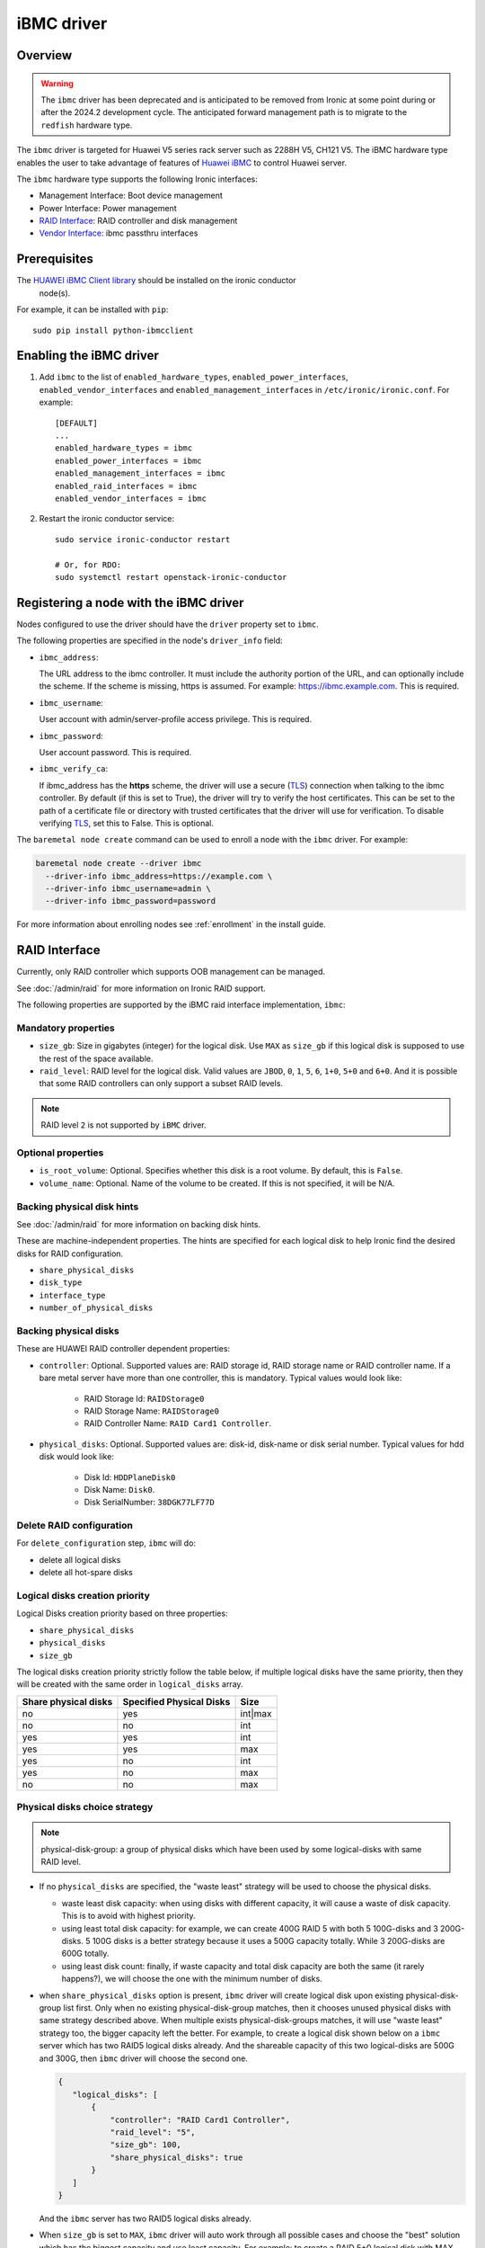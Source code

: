 ===============
iBMC driver
===============

Overview
========

.. warning::
   The ``ibmc`` driver has been deprecated and is anticipated to be removed
   from Ironic at some point during or after the 2024.2 development cycle.
   The anticipated forward management path is to migrate to the ``redfish``
   hardware type.

The ``ibmc`` driver is targeted for Huawei V5 series rack server such as
2288H V5, CH121 V5. The iBMC hardware type enables the user to take advantage
of features of `Huawei iBMC`_ to control Huawei server.

The ``ibmc`` hardware type supports the following Ironic interfaces:

* Management Interface: Boot device management
* Power Interface: Power management
* `RAID Interface`_: RAID controller and disk management
* `Vendor Interface`_: ibmc passthru interfaces

Prerequisites
=============

The `HUAWEI iBMC Client library`_ should be installed on the ironic conductor
  node(s).

For example, it can be installed with ``pip``::

    sudo pip install python-ibmcclient

Enabling the iBMC driver
============================

#. Add ``ibmc`` to the list of ``enabled_hardware_types``,
   ``enabled_power_interfaces``, ``enabled_vendor_interfaces``
   and ``enabled_management_interfaces`` in ``/etc/ironic/ironic.conf``. For example::

    [DEFAULT]
    ...
    enabled_hardware_types = ibmc
    enabled_power_interfaces = ibmc
    enabled_management_interfaces = ibmc
    enabled_raid_interfaces = ibmc
    enabled_vendor_interfaces = ibmc

#. Restart the ironic conductor service::

    sudo service ironic-conductor restart

    # Or, for RDO:
    sudo systemctl restart openstack-ironic-conductor

Registering a node with the iBMC driver
===========================================

Nodes configured to use the driver should have the ``driver`` property
set to ``ibmc``.

The following properties are specified in the node's ``driver_info``
field:

- ``ibmc_address``:

  The URL address to the ibmc controller. It must
  include the authority portion of the URL, and can
  optionally include the scheme. If the scheme is
  missing, https is assumed.
  For example: https://ibmc.example.com. This is required.

- ``ibmc_username``:

  User account with admin/server-profile access
  privilege. This is required.

- ``ibmc_password``:

  User account password. This is required.

- ``ibmc_verify_ca``:

  If ibmc_address has the **https** scheme, the
  driver will use a secure (TLS_) connection when
  talking to the ibmc controller. By default
  (if this is set to True), the driver will try to
  verify the host certificates. This can be set to
  the path of a certificate file or directory with
  trusted certificates that the driver will use for
  verification. To disable verifying TLS_, set this
  to False. This is optional.

The ``baremetal node create`` command can be used to enroll
a node with the ``ibmc`` driver. For example:

.. code-block:: bash

  baremetal node create --driver ibmc
    --driver-info ibmc_address=https://example.com \
    --driver-info ibmc_username=admin \
    --driver-info ibmc_password=password

For more information about enrolling nodes see :ref:`enrollment`
in the install guide.

RAID Interface
==============

Currently, only RAID controller which supports OOB management can be managed.

See :doc:`/admin/raid` for more information on Ironic RAID support.

The following properties are supported by the iBMC raid interface
implementation, ``ibmc``:

Mandatory properties
--------------------

* ``size_gb``: Size in gigabytes (integer) for the logical disk. Use ``MAX`` as
  ``size_gb`` if this logical disk is supposed to use the rest of the space
  available.
* ``raid_level``: RAID level for the logical disk. Valid values are
  ``JBOD``, ``0``, ``1``, ``5``, ``6``, ``1+0``, ``5+0`` and ``6+0``. And it
  is possible that some RAID controllers can only support a subset RAID
  levels.

.. NOTE::
  RAID level ``2`` is not supported by ``iBMC`` driver.

Optional properties
-------------------

* ``is_root_volume``: Optional. Specifies whether this disk is a root volume.
  By default, this is ``False``.
* ``volume_name``: Optional. Name of the volume to be created. If this is not
  specified, it will be N/A.

Backing physical disk hints
---------------------------

See :doc:`/admin/raid` for more information on backing disk hints.

These are machine-independent properties. The hints are specified for each
logical disk to help Ironic find the desired disks for RAID configuration.

* ``share_physical_disks``
* ``disk_type``
* ``interface_type``
* ``number_of_physical_disks``

Backing physical disks
----------------------

These are HUAWEI RAID controller dependent properties:

* ``controller``: Optional. Supported values are: RAID storage id,
  RAID storage name or RAID controller name. If a bare metal server have more
  than one controller, this is mandatory. Typical values would look like:

    * RAID Storage Id: ``RAIDStorage0``
    * RAID Storage Name: ``RAIDStorage0``
    * RAID Controller Name: ``RAID Card1 Controller``.

* ``physical_disks``: Optional. Supported values are: disk-id, disk-name or
  disk serial number. Typical values for hdd disk would look like:

    * Disk Id: ``HDDPlaneDisk0``
    * Disk Name: ``Disk0``.
    * Disk SerialNumber: ``38DGK77LF77D``

Delete RAID configuration
-------------------------

For ``delete_configuration`` step, ``ibmc`` will do:

* delete all logical disks
* delete all hot-spare disks

Logical disks creation priority
-------------------------------

Logical Disks creation priority based on three properties:

* ``share_physical_disks``
* ``physical_disks``
* ``size_gb``

The logical disks creation priority strictly follow the table below, if
multiple logical disks have the same priority, then they will be created with
the same order in ``logical_disks`` array.

====================       ==========================       =========
Share physical disks       Specified Physical Disks         Size
====================       ==========================       =========
no                         yes                              int|max
no                         no                               int
yes                        yes                              int
yes                        yes                              max
yes                        no                               int
yes                        no                               max
no                         no                               max
====================       ==========================       =========

Physical disks choice strategy
------------------------------

.. note::
    physical-disk-group: a group of physical disks which have been used by some
    logical-disks with same RAID level.


*   If no ``physical_disks`` are specified, the "waste least" strategy will be
    used to choose the physical disks.

    * waste least disk capacity: when using disks with different capacity, it
      will cause a waste of disk capacity. This is to avoid with highest
      priority.
    * using least total disk capacity: for example, we can create 400G RAID 5
      with both 5 100G-disks and 3 200G-disks. 5 100G disks is a better
      strategy because it uses a 500G capacity totally. While 3 200G-disks
      are 600G totally.
    * using least disk count: finally, if waste capacity and total disk
      capacity are both the same (it rarely happens?), we will choose the one
      with the minimum number of disks.

*   when ``share_physical_disks`` option is present, ``ibmc`` driver will
    create logical disk upon existing physical-disk-group list first. Only
    when no existing physical-disk-group matches, then it chooses unused
    physical disks with same strategy described above. When multiple exists
    physical-disk-groups matches, it will use "waste least" strategy too,
    the bigger capacity left the better. For example, to create a logical disk
    shown below on a ``ibmc`` server which has two RAID5 logical disks already.
    And the shareable capacity of this two logical-disks are 500G and 300G,
    then ``ibmc`` driver will choose the second one.

    .. code-block:: json

     {
        "logical_disks": [
            {
                "controller": "RAID Card1 Controller",
                "raid_level": "5",
                "size_gb": 100,
                "share_physical_disks": true
            }
        ]
     }

    And the ``ibmc`` server has two RAID5 logical disks already.

*   When ``size_gb`` is set to ``MAX``, ``ibmc`` driver will auto work through
    all possible cases and choose the "best" solution which has the biggest
    capacity and use least capacity. For example: to create a RAID 5+0 logical
    disk with MAX size in a server has 9 200G-disks, it will finally choose
    "8 disks + span-number 2" but not "9 disks + span-number 3". Although they
    both have 1200G capacity totally, but the former uses only 8 disks and the
    latter uses 9 disks. If you want to choose the latter solution, you can
    specified the disk count to use by adding ``number_of_physical_disks``
    option.

    .. code-block:: json

     {
        "logical_disks": [
            {
                "controller": "RAID Card1 Controller",
                "raid_level": "5+0",
                "size_gb": "MAX"
            }
        ]
     }


Examples
--------

In a typical scenario we may want to create:
 * RAID 5, 500G, root OS volume with 3 disks
 * RAID 5, rest available space, data volume with rest disks

.. code-block:: json

  {
    "logical_disks": [
        {
            "volume_name": "os_volume",
            "controller": "RAID Card1 Controller",
            "is_root_volume": "True",
            "physical_disks": [
                "Disk0",
                "Disk1",
                "Disk2"
            ],
            "raid_level": "5",
            "size_gb": "500"
        },
        {
            "volume_name": "data_volume",
            "controller": "RAID Card1 Controller",
            "raid_level": "5",
            "size_gb": "MAX"
        }
    ]
  }

Vendor Interface
=========================================

The ``ibmc`` hardware type provides vendor passthru interfaces shown below:


========================  ============   ======================================
Method Name               HTTP Method    Description
========================  ============   ======================================
boot_up_seq               GET            Query boot up sequence
get_raid_controller_list  GET            Query RAID controller summary info
========================  ============   ======================================

.. _Huawei iBMC: https://e.huawei.com/en/products/computing/kunpeng/accessories/ibmc
.. _TLS: https://en.wikipedia.org/wiki/Transport_Layer_Security
.. _HUAWEI iBMC Client library: https://pypi.org/project/python-ibmcclient/
